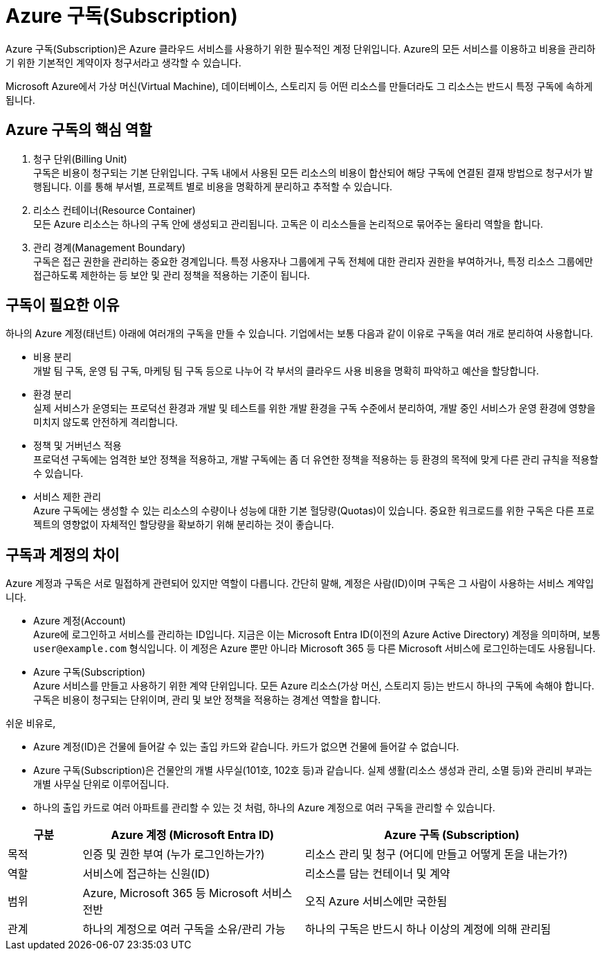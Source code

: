= Azure 구독(Subscription)

Azure 구독(Subscription)은 Azure 클라우드 서비스를 사용하기 위한 필수적인 계정 단위입니다. Azure의 모든 서비스를 이용하고 비용을 관리하기 위한 기본적인 계약이자 청구서라고 생각할 수 있습니다.

Microsoft Azure에서 가상 머신(Virtual Machine), 데이터베이스, 스토리지 등 어떤 리소스를 만들더라도 그 리소스는 반드시 특정 구독에 속하게 됩니다.

== Azure 구독의 핵심 역할

1. 청구 단위(Billing Unit) +
구독은 비용이 청구되는 기본 단위입니다. 구독 내에서 사용된 모든 리소스의 비용이 합산되어 해당 구독에 연결된 결재 방법으로 청구서가 발행됩니다. 이를 통해 부서별, 프로젝트 별로 비용을 명확하게 분리하고 추적할 수 있습니다.
2. 리소스 컨테이너(Resource Container) +
모든 Azure 리소스는 하나의 구독 안에 생성되고 관리됩니다. 고독은 이 리소스들을 논리적으로 묶어주는 울타리 역할을 합니다.
3. 관리 경계(Management Boundary) +
구독은 접근 권한을 관리하는 중요한 경계입니다. 특정 사용자나 그룹에게 구독 전체에 대한 관리자 권한을 부여하거나, 특정 리소스 그룹에만 접근하도록 제한하는 등 보안 및 관리 정책을 적용하는 기준이 됩니다.

== 구독이 필요한 이유

하나의 Azure 계정(태넌트) 아래에 여러개의 구독을 만들 수 있습니다. 기업에서는 보통 다음과 같이 이유로 구독을 여러 개로 분리하여 사용합니다.

* 비용 분리 +
개발 팀 구독, 운영 팀 구독, 마케팅 팀 구독 등으로 나누어 각 부서의 클라우드 사용 비용을 명확히 파악하고 예산을 할당합니다.
* 환경 분리 +
실제 서비스가 운영되는 프로덕선 환경과 개발 및 테스트를 위한 개발 환경을 구독 수준에서 분리하여, 개발 중인 서비스가 운영 환경에 영향을 미치지 않도록 안전하게 격리합니다.
* 정책 및 거버넌스 적용 +
프로덕션 구독에는 엄격한 보안 정책을 적용하고, 개발 구독에는 좀 더 유연한 정책을 적용하는 등 환경의 목적에 맞게 다른 관리 규칙을 적용할 수 있습니다.
* 서비스 제한 관리 +
Azure 구독에는 생성할 수 있는 리소스의 수량이나 성능에 대한 기본 헐당량(Quotas)이 있습니다. 중요한 워크로드를 위한 구독은 다른 프로젝트의 영향없이 자체적인 할당량을 확보하기 위해 분리하는 것이 좋습니다.

== 구독과 계정의 차이

Azure 계정과 구독은 서로 밀접하게 관련되어 있지만 역할이 다릅니다. 간단히 말해, 계정은 사람(ID)이며 구독은 그 사람이 사용하는 서비스 계약입니다.

* Azure 계정(Account) +
Azure에 로그인하고 서비스를 관리하는 ID입니다. 지금은 이는 Microsoft Entra ID(이전의 Azure Active Directory) 계정을 의미하며, 보통 `user@example.com` 형식입니다. 이 계정은 Azure 뿐만 아니라 Microsoft 365 등 다른 Microsoft 서비스에 로그인하는데도 사용됩니다.
* Azure 구독(Subscription) +
Azure 서비스를 만들고 사용하기 위한 계약 단위입니다. 모든 Azure 리소스(가상 머신, 스토리지 등)는 반드시 하나의 구독에 속해야 합니다. 구독은 비용이 청구되는 단위이며, 관리 및 보안 정책을 적용하는 경계선 역할을 합니다.

쉬운 비유로, 

* Azure 계정(ID)은 건물에 들어갈 수 있는 출입 카드와 같습니다. 카드가 없으면 건물에 들어갈 수 없습니다. 
* Azure 구독(Subscription)은 건물안의 개별 사무실(101호, 102호 등)과 같습니다. 실제 생활(리소스 생성과 관리, 소멸 등)와 관리비 부과는 개별 사무실 단위로 이루어집니다.
* 하나의 출입 카드로 여러 아파트를 관리할 수 있는 것 처럼, 하나의 Azure 계정으로 여러 구독을 관리할 수 있습니다.

[cols="1,3,4", options="header"]
|===
|구분|Azure 계정 (Microsoft Entra ID)|Azure 구독 (Subscription)
|목적|인증 및 권한 부여 (누가 로그인하는가?)|리소스 관리 및 청구 (어디에 만들고 어떻게 돈을 내는가?)
|역할|서비스에 접근하는 신원(ID)|리소스를 담는 컨테이너 및 계약
|범위|Azure, Microsoft 365 등 Microsoft 서비스 전반|오직 Azure 서비스에만 국한됨
|관계|하나의 계정으로 여러 구독을 소유/관리 가능|하나의 구독은 반드시 하나 이상의 계정에 의해 관리됨
|===